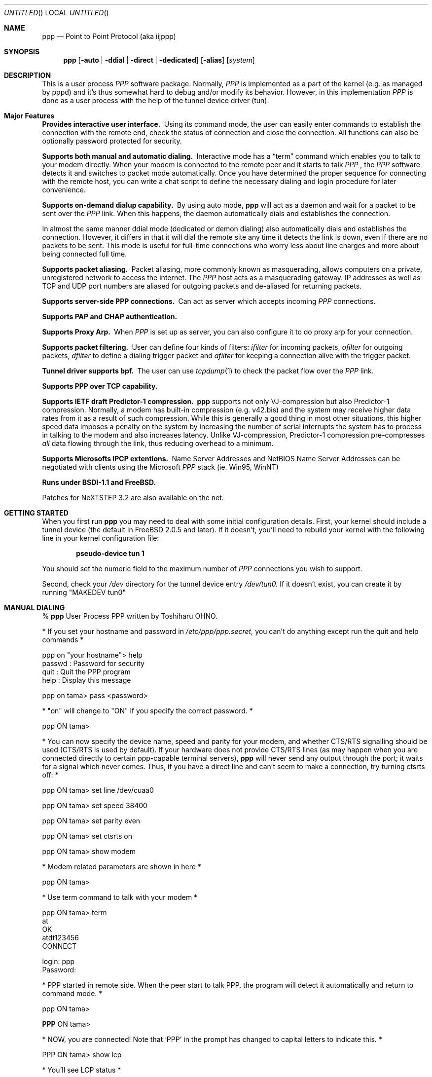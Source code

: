 .\" manual page [] for ppp 0.94 beta2 + alpha
.\" $Id: ppp.8,v 1.21 1996/12/12 14:39:47 jkh Exp $
.Dd 20 September 1995
.Os FreeBSD
.Dt PPP 8
.Sh NAME
.Nm ppp
.Nd
Point to Point Protocol (aka iijppp) 
.Sh SYNOPSIS
.Nm
.Op Fl auto | ddial | direct | dedicated 
.Op Fl alias
.Op Ar system
.Sh DESCRIPTION
This is a user process
.Em PPP
software package.  Normally,
.Em PPP
is implemented as a part of the kernel (e.g. as managed by pppd) and it's
thus somewhat hard to debug and/or modify its behavior.  However, in this
implementation
.Em PPP
is done as a user process with the help of the
tunnel device driver (tun).

.Sh Major Features

.Bl -diag
.It Provides interactive user interface.
Using its command mode, the user can
easily enter commands to establish the connection with the remote end, check
the status of connection and close the connection.  All functions can
also be optionally password protected for security.

.It Supports both manual and automatic dialing. 
Interactive mode has a
.Dq term
command which enables you to talk to your modem directly.  When your
modem is connected to the remote peer and it starts to talk
.Em PPP
, the
.Em PPP
software detects it and switches to packet
mode automatically. Once you have determined the proper sequence for connecting
with the remote host, you can write a chat script to define the necessary
dialing and login procedure for later convenience.

.It Supports on-demand dialup capability.
By using auto mode,
.Nm
will act as a daemon and wait for a packet to be sent over the
.Em PPP
link.  When this happens, the daemon automatically dials and establishes the
connection.

In almost the same manner ddial mode (dedicated or demon dialing)
also automatically dials and establishes the connection.  However, it
differs in that it will dial the remote site any time it detects the
link is down, even if there are no packets to be sent.  This mode is
useful for full-time connections who worry less about line charges
and more about being connected full time.

.It Supports packet aliasing.
Packet aliasing, more commonly known as masquerading, allows computers
on a private, unregistered network to access the internet.  The
.Em PPP
host acts as a masquerading gateway.  IP addresses as well as TCP and
UDP port numbers are aliased for outgoing packets and de-aliased for
returning packets.

.It Supports server-side PPP connections.
Can act as server which accepts incoming
.Em PPP
connections. 
 
.It Supports PAP and CHAP authentication.

.It Supports Proxy Arp.
When
.Em PPP
is set up as server, you can also configure it to do proxy arp for your
connection.

.It Supports packet filtering.
User can define four kinds of filters:
.Em ifilter
for incoming packets, 
.Em ofilter
for outgoing packets,
.Em dfilter
to define a dialing trigger packet and
.Em afilter
for keeping a connection alive with the trigger packet.

.It Tunnel driver supports bpf.
The user can use
.Xr tcpdump 1
to check the packet flow over the
.Em PPP
link.

.It Supports PPP over TCP capability. 


.It Supports IETF draft Predictor-1 compression.  
.Nm
supports not only VJ-compression but also Predictor-1 compression.
Normally, a modem has built-in compression (e.g. v42.bis) and the system
may receive higher data rates from it as a result of such compression. 
While this is generally a good thing in most other situations, this
higher speed data imposes a penalty on the system by increasing the
number of serial interrupts the system has to process in talking to the
modem and also increases latency.  Unlike VJ-compression, Predictor-1
compression pre-compresses
.Em all
data flowing through the link, thus reducing overhead to a minimum.

.It Supports Microsofts IPCP extentions.
Name Server Addresses and NetBIOS Name Server Addresses can be negotiated
with clients using the Microsoft
.Em PPP
stack (ie. Win95, WinNT)

.It Runs under BSDI-1.1 and FreeBSD.

.El


Patches for NeXTSTEP 3.2 are also available on the net.

.Sh GETTING STARTED

When you first run
.Nm
you may need to deal with some initial configuration details.  First,
your kernel should include a tunnel device (the default in FreeBSD 2.0.5
and later). If it doesn't, you'll need to rebuild your kernel with the
following line in your kernel configuration file:

.Dl pseudo-device   tun             1

You should set the numeric field to the maximum number of 
.Em PPP
connections you wish to support.

Second, check your
.Pa /dev
directory for the tunnel device entry
.Pa /dev/tun0.
If it doesn't exist, you can create it by running "MAKEDEV tun0"

.Sh MANUAL DIALING

% 
.Nm
User Process PPP written by Toshiharu OHNO.

* If you set your hostname and password in
.Pa /etc/ppp/ppp.secret,
you can't do
anything except run the quit and help commands *

ppp on "your hostname"> help
  passwd  : Password for security
  quit    : Quit the PPP program    
  help    : Display this message

ppp on tama> pass <password>

* "on" will change to "ON" if you specify the correct password. *

ppp ON tama>

* You can now specify the device name, speed and parity
for your modem, and whether
CTS/RTS signalling should be used (CTS/RTS is used by default).
If your hardware does not provide CTS/RTS lines (as
may happen when you are connected directly to certain ppp-capable
terminal servers),
.Nm
will never send any output through the port; it
waits for a signal which never comes.
Thus, if you have a direct line and can't seem to make
a connection, try turning ctsrts off: *


ppp ON tama> set line /dev/cuaa0

ppp ON tama> set speed 38400

ppp ON tama> set parity even

ppp ON tama> set ctsrts on

ppp ON tama> show modem

* Modem related parameters are shown in here *

ppp ON tama>

* Use term command to talk with your modem *

ppp ON tama> term
 at
 OK
 atdt123456
 CONNECT

 login: ppp
 Password:

* PPP started in remote side.  When the peer start to talk PPP, the
program will detect it automatically and return to command mode. *

ppp ON tama>

.Nm PPP
ON tama>

* NOW, you are connected!  Note that
.Sq PPP
in the prompt has changed to capital letters to indicate this. *

PPP ON tama> show lcp

* You'll see LCP status *

PPP ON tama> show ipcp

* You'll see IPCP status.  At this point, your machine has a host route
to the peer. If you want to add a default route entry, then enter the
following command. *

PPP ON tama> add 0 0 HISADDR

* The string
.Sq HISADDR
represents the IP address of connected peer. *

PPP ON tama>

* Use network applications (i.e. ping, telnet, ftp) in other windows *

PPP ON tama> show log

* Gives you some logging messages *

PPP ON tama> close

* The connection is closed and modem will be disconnected. *

ppp ON tama> quit

%

.Sh AUTOMATIC DIALING

To use automatic dialing, you must prepare some Dial and Login chat scripts.
See the example definitions in
.Pa /etc/ppp/ppp.conf.sample
(the format of ppp.conf is pretty simple).

.Bl -bullet -compact
.It
Each line contains one command, label or comment.
.It
A line starting with a
.Sq #
character is treated as a comment line.
.It
A label name has to start in the first column and should be followed by
a colon (:).
.It
A command line must contain a space or tab in the first column.
.El

Once ppp.conf is ready, specify the destination label name when you
invoke
.Nm ppp .
Commands associated with the destination label are then
executed. Note that the commands associated with the
.Dq default
label are ALWAYS executed.

Once the connection is made, you'll find that the
.Nm ppp
portion of the prompt has changed to
.Nm PPP .

   % ppp pm2
   ...
   ppp ON tama> dial
   dial OK!
   login OK!
   PPP ON tama>

If the
.Pa /etc/ppp/ppp.linkup
file is available, its contents are executed
when the
.Em PPP
connection is established.  See the provided example which adds a
default route.  The string HISADDR represents the IP address of the
remote peer.

.Sh DIAL ON DEMAND

To play with demand dialing, you must use the
.Fl auto
or
.Fl ddial
option.  You must also specify the destination label in
.Pa /etc/ppp/ppp.conf
to use.  It should contain the
.Dq ifaddr
command to define the remote peer's IP address. (refer to
.Pa /etc/ppp/ppp.conf.sample )

   % ppp -auto pm2demand
   ...
   %

When
.Fl auto
or
.Fl ddial
is specified,
.Nm
runs as a daemon but you can still configure or examine its
configuration by using the diagnostic port as follows:


  % telnet localhost 3000
    Trying 127.0.0.1...
    Connected to localhost.spec.co.jp.
    Escape character is '^]'.
    User Process PPP. Written by Toshiharu OHNO.
    Working as auto mode. 
    PPP on tama> show ipcp
    what ?
    PPP on tama> pass xxxx
    PPP ON tama> show ipcp
    IPCP [OPEND]
      his side: xxxx
      ....

.Pp
Each
.Nm
daemon has an associated port number which is computed as "3000 +
tunnel_device_number". If 3000 is not good base number, edit defs.h in
the ppp sources (
.Pa /usr/src/usr.sbin/ppp )
and recompile it.

When an outgoing packet is detected,
.Nm
will perform the dialing action (chat script) and try to connect
with the peer.

If the connect fails, the default behavior is to wait 30 seconds
and then attempt to connect when another outgoing packet is detected.
This behavior can be changed with
.Bd -literal -offset indent
set redial seconds|random [dial_attempts]
.Ed
.Pp
Seconds is the number of seconds to wait before attempting
to connect again. If the argument is
.Sq random ,
the delay period is a random value between 0 and 30 seconds.
.Sq dial_attempts
is the number of times to try to connect for each outgoing packet
that is received. The previous value is unchanged if this parameter
is omitted.
.Bd -literal -offset indent
set redial 10 4
.Ed
.Pp
will attempt to connect 4 times for each outgoing packet that is
detected with a 10 second delay between each attempt.

Modifying the dial delay is very useful when running
.Nm
in demand
dial mode on both ends of the link. If each end has the same timeout,
both ends wind up calling each other at the same time if the link
drops and both ends have packets queued.

 To terminate the program, type

  PPP ON tama> close
  ppp ON tama> quit all

.Pp
A simple
.Dq quit
command will terminate the telnet connection but not the program itself.
You must use
.Dq quit all
to terminate the program as well.

.Sh PACKET ALIASING

The
.Fl alias
command line option enables packet aliasing.  This allows the
ppp host to act as a masquerading gateway for other computers over
a local area network.  Outgoing IP packets are are aliased so that
they appear to come from the ppp host, and incoming packets are
de-aliased so that they are routed to the correct machine on the
local area network.

Packet aliasing allows computers on private, unregistered
subnets to have internet access, although they are invisible
from the outside world.

In general, correct ppp operation should first be verified
with packet aliasing disabled.  Then, the 
.Fl alias
option should be switched on, and network applications (web browser,
telnet, ftp, ping, traceroute) should be checked on the ppp host.
Finally, the same or similar applications should be checked on other
computers in the LAN.

If network applications work correctly on the ppp host, but not on
other machines in the LAN, then the masquerading software is working
properly, but the host is either not forwarding or possibly receiving
IP packets.  Check that IP forwarding is enabled in /etc/sysconfig
and that other machines have designated the ppp host as the gateway
for the LAN.

.Sh PACKET FILTERING

This implementation supports packet filtering. There are three kinds of
filters: ifilter, ofilter and dfilter.  Here are the basics:

.Bl -bullet -compact
.It
A filter definition has the following syntax:

set filter-name rule-no action [src_addr/src_width] [dst_addr/dst_width]
[proto [src [lt|eq|gt] port ]] [dst [lt|eq|gt] port] [estab]
.Bl -enum
.It
.Sq filter-name
should be one of ifilter, ofilter, or dfilter.
.It
There are two actions: 
.Sq permit
and
.Sq deny .
If a given packet 
matches the rule, the associated action is taken immediately.
.It
.Sq src_width
and
.Sq dst_width
work like a netmask to represent an address range.
.It
.Sq proto
must be one of icmp, udp or tcp.
.It
.Sq port number
can be specified by number and service name from
.Pa /etc/services .

.El

.It
Each filter can hold up to 20 rules, starting from rule 0.

The entire rule set is not effective until rule 0 is defined.

.It
If no rule is matched to a packet, that packet will be discarded
(blocked).

.It
Use
.Dq set filter-name -1
to flush all rules.

.El

See
.Pa /etc/ppp/ppp.conf.filter.example .


.Sh RECEIVING INCOMING PPP CONNECTIONS (Method 1)

To handle an incoming
.Em PPP
connection request, follow these steps:

.Bl -enum
.It 
Make sure the modem and (optionally)
.Pa /etc/rc.serial
is configured correctly.
.Bl -bullet -compact
.It
Use Hardware Handshake (CTS/RTS) for flow control.
.It
Modem should be set to NO echo back (ATE0) and NO results string (ATQ1).
.El

.It
Edit
.Pa /etc/ttys
to enable a getty on the port where the modem is attached.

For example:

.Dl ttyd1  "/usr/libexec/getty std.38400" dialup on secure

Don't forget to send a HUP signal to the init process to start the getty.

.Dl # kill -HUP 1

.It
Prepare an account for the incoming user.
.Bd -literal
ppp:xxxx:66:66:PPP Login User:/home/ppp:/usr/local/bin/ppplogin
.Ed

.It
Create a 
.Pa /usr/local/bin/ppplogin
file with the following contents:
.Bd -literal -offset indent
#!/bin/sh -p
exec /usr/sbin/ppp -direct
.Ed

(You can specify a label name for further control.)

.Pp
Direct mode (
.Fl direct )
lets
.Nm
work with stdin and stdout.  You can also telnet to port 3000 to get
command mode control in the same manner as client-side
.Nm.

.It
Optional support for Microsoft's IPCP Name Server and NetBIOS
Name Server negotiation can be enabled use
.Dq enable msext
and 
.Dq set ns pri-addr [sec-addr]
along with
.Dq set nbns pri-addr [sec-addr]
in your ppp.conf file

.El

.Sh RECEIVING INCOMING PPP CONNECTIONS (Method 2)

This method differs in that it recommends the use of 
.Em mgetty+sendfax
to handle the modem connections.  The latest version 0.99
can be compiled with the
.Dq AUTO_PPP
option to allow detection of clients speaking PPP to the login
prompt.

Follow these steps:

.Bl -enum
.It
Get, configure, and install mgetty+sendfax v0.99 or later (beta)
making sure you have used the AUTO_PPP option.
.It
Edit
.Pa /etc/ttys
to enable a mgetty on the port where the modem is attached.

For example:

.Dl cuaa1  "/usr/local/sbin/mgetty -s 57600"       dialup on

.It
Prepare an account for the incoming user.
.Bd -literal
Pfred:xxxx:66:66:Fred's PPP:/home/ppp:/etc/ppp/ppp-dialup
.Ed

.It
Examine the files
.Pa /etc/ppp/sample.ppp-dialup
.Pa /etc/ppp/sample.ppp-pap-dialup
and
.Pa /etc/ppp/sample.ppp.conf
for ideas.   ppp-pap-dialup is supposed to be called from
.Pa /usr/local/etc/mgetty+sendfax/login.conf
from a line like

.Dl /AutoPPP/ -     -       /etc/ppp/ppp-pap-dialup

.Sh SETTING IDLE, LINE QUALITY REQUEST, RETRY TIMER

To check/set idletimer, use the
.Dq show timeout
and
.Dq set timeout [lqrtimer [retrytimer]]
commands.

 Ex:
.Dl ppp ON tama> set timeout 600

The timeout period is measured in seconds, the  default values for which
are timeout = 180 or 3 min, lqrtimer = 30sec and retrytimer = 3sec. 
To disable the idle timer function,
use the command
.Dq set timeout 0 .

In
.Fl auto
mode, an idle timeout causes the
.Em PPP
session to be
closed, though the
.Nm
program itself remains running.  Another trigger packet will cause it to
attempt to reestablish the link.

.Sh Predictor-1 compression

This version supports CCP and Predictor type 1 compression based on
the current IETF-draft specs. As a default behavior,
.Nm
will attempt to use (or be willing to accept) this capability when the
peer agrees (or requests it).

To disable CCP/predictor functionality completely, use the
.Dq disable pred1
and
.Dq deny pred1
commands.

.Sh Controlling IP address

.Nm
uses IPCP to negotiate IP addresses. Each side of the connection
specifies the IP address that it's willing to use, and if the requested
IP address is acceptable then
.Nm
returns ACK to the requester.  Otherwise, 
.Nm
returns NAK to suggest that the peer use a different IP address. When
both sides of the connection agree to accept the received request (and
send ACK), IPCP is set to the open state and a network level connection
is established.

To control this IPCP behavior, this implementation has the
.Dq set ifaddr
command for defining the local and remote IP address:

.Nm set ifaddr
.Op src_addr Op dst_addr Op netmask Op trg_addr

Where,
.Sq src_addr
is the IP address that the local side is willing to use and
.Sq dst_addr
is the IP address which the remote side should use.
.Sq netmask
is interface netmask.
.Sq trg_addr
is the IP address which used in address negotiation.

Ex:
.Dl set ifaddr 192.244.177.38 192.244.177.2 255.255.255.0

The above specification means:
.Bl -bullet -compact
.It
I strongly want to use 192.244.177.38 as my IP address, and I'll
disagree if the peer suggests that I use another address.

.It
I strongly insist that peer use 192.244.177.2 as own side address and
don't permit it to use any IP address but 192.244.177.2.  When peer
request another IP address, I always suggest that it use 192.244.177.2.

.It
My interface netmask will be 255.255.255.0.

.It
This is all fine when each side has a pre-determined IP address, however
it is often the case that one side is acting as a server which controls
all IP addresses and the other side should obey the direction from it. 
.El

In order to allow more flexible behavior, `ifaddr' variable allows the
user to specify IP address more loosely:

.Dl set ifaddr 192.244.177.38/24 192.244.177.2/20

A number followed by a slash (/) represent the number of bits significant in
the IP address.  The above example signifies that:

.Bl -bullet -compact
.It
I'd like to use 192.244.177.38 as my address if it is possible, but I'll
also accept any IP address between 192.244.177.0 and 192.244.177.255.

.It 
I'd like to make him use 192.244.177.2 as his own address, but I'll also
permit him to use any IP address between 192.244.176.0 and
192.244.191.255.

.It
As you may have already noticed, 192.244.177.2 is equivalent to saying
192.244.177.2/32.

.It
As an exception, 0 is equivalent to 0.0.0.0/0, meaning that I have no
preferred IP address and will obey the remote peer's selection.

.It
192.244.177.2/0 means that I'll accept/permit any IP address but I'll
try to insist that 192.244.177.2 be used first.
.El

.Sh Connecting with your service provider

.Bl -enum
.It
Describe provider's phone number(s) in DialScript: Use the
.Dq set dial
or
.Dq set phone
commands.
.Dq Set phone
command allows you to set multiply phone numbers for dialing and redialing
separated by a colon (:).
.It
Describe login procedure in LoginScript: Use the
.Dq set login
command.
.It
Use
.Dq set ifaddr
command to define the IP address.
.Bl -bullet
.It
If you know what IP address provider uses, then use it as the remote address.
.It
If provider has assigned a particular IP address to you, then use it as
your address.
.It
If provider assigns your address dynamically, use 0 as your address.
.It
If you have no idea which IP addresses to use, then try
.Dq set ifaddr 0 0 .
.El
.It
If provider requests that you use PAP/CHAP authentication methods, add
the next lines to your
.Pa ppp.conf
file:
.Bd -literal -offset indent
enable pap (or enable chap)
disable chap (or disable pap)
set authname MyName
set authkey MyPassword
.Ed
.El

Please refer to
.Pa /etc/ppp/ppp.conf.iij
for some real examples.

.Sh Logging facility

.Nm
is able to generate the following log info into
.Pa /var/log/ppp.log :

.Bl -column SMMMMMM -offset indent -compat
.It Li Phase	Phase transition log output
.It Li Chat	Generate Chat script trace log
.It Li Connect	Generate complete Chat log
.It Li Carrier	Log Chat lines with 'CARRIER'
.It Li LQM	Generate LQR report
.It Li LCP	Generate LCP/IPCP packet trace
.It Li Link	Log address assignments and link up/down events
.It Li TCP/IP	Dump TCP/IP packet
.It Li HDLC	Dump HDLC packet in hex
.It Li Async	Dump async level packet in hex
.El

The
.Dq set debug
command allows you to set logging output level, of which
multiple levels can be specified.  The default is equivalent to
.Dq set debug carrier link phase .

.Sh MORE DETAILS

.Bl -bullet -compact
.It
Please read the Japanese doc for complete explanation. It may not be
useful for non-japanese readers,  but examples in the document may help
you to guess.

.It
Please read example configuration files.

.It
Use
.Dq help ,
.Dq show ? ,
.Dq set ?
and
.Dq set ? <var>
commands.

.It
NetBSD and BSDI-1.0 were supported in previous releases but are no
longer supported in this release.  Please contact the author if you need
old driver code.
.El

.Sh FILES
.Nm
refers to three files: ppp.conf, ppp.linkup and ppp.secret.
These files are placed in
.Pa /etc/ppp ,
but the user can create his own files under his $HOME directory as
.Pa .ppp.conf ,
.Pa .ppp.linkup
and
.Pa .ppp.secret.
.Nm
will always try to consult the user's personal setup first.

.Bl -tag -width flag
.Pa $HOME/ppp/.ppp.[conf|linkup|secret]
User dependent configuration files.

.Pa /etc/ppp/ppp.conf
System default configuration file.

.Pa /etc/ppp/ppp.secret
An authorization file for each system.

.Pa /etc/ppp/ppp.linkup
A file to check when
.Nm
establishes a network level connection.

.Pa /var/log/ppp.log
Logging and debugging information file.

.Pa /var/spool/lock/Lck..* 
tty port locking file.

.Pa /var/run/PPP.system
Holds the pid for ppp -auto system.

.Pa /etc/services
Get port number if port number is using service name.
.El
.Sh SEE ALSO
.Xr chat 8 ,
.Xr pppd 8
.Sh HISTORY
This program was submitted in FreeBSD-2.0.5 Atsushi Murai (amurai@spec.co.jp).

.Sh AUTHORS
Toshiharu OHNO (tony-o@iij.ad.jp)
